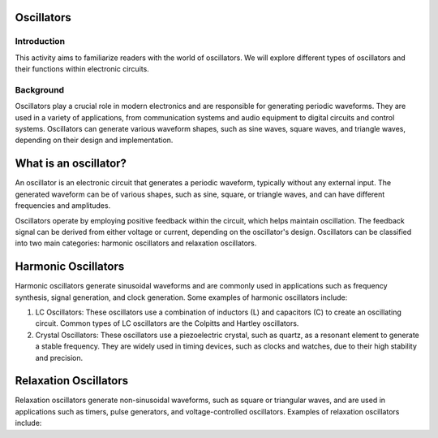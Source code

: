 Oscillators
==========================

Introduction
-----------------------
This activity aims to familiarize readers with the world of oscillators. We will explore different types of oscillators and their functions within electronic circuits.

Background
---------------------
Oscillators play a crucial role in modern electronics and are responsible for generating periodic waveforms. They are used in a variety of applications, from communication systems and audio equipment to digital circuits and control systems. Oscillators can generate various waveform shapes, such as sine waves, square waves, and triangle waves, depending on their design and implementation.

What is an oscillator?
========================
An oscillator is an electronic circuit that generates a periodic waveform, typically without any external input. The generated waveform can be of various shapes, such as sine, square, or triangle waves, and can have different frequencies and amplitudes.

.. image:: img/oscillator.jpg
        :name: Oscillators
        :align: center

Oscillators operate by employing positive feedback within the circuit, which helps maintain oscillation. The feedback signal can be derived from either voltage or current, depending on the oscillator's design. Oscillators can be classified into two main categories: harmonic oscillators and relaxation oscillators.

Harmonic Oscillators
======================
Harmonic oscillators generate sinusoidal waveforms and are commonly used in applications such as frequency synthesis, signal generation, and clock generation. Some examples of harmonic oscillators include:

1. LC Oscillators: These oscillators use a combination of inductors (L) and capacitors (C) to create an oscillating circuit. Common types of LC oscillators are the Colpitts and Hartley oscillators.

2. Crystal Oscillators: These oscillators use a piezoelectric crystal, such as quartz, as a resonant element to generate a stable frequency. They are widely used in timing devices, such as clocks and watches, due to their high stability and precision.

Relaxation Oscillators
========================
Relaxation oscillators generate non-sinusoidal waveforms, such as square or triangular waves, and are used in applications such as timers, pulse generators, and voltage-controlled oscillators. Examples of relaxation oscillators include:
